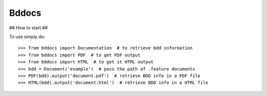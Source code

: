 Bddocs
--------

## How to start ##

To use simply do::

>>> from bddocs import Documentation  # to retrieve bdd information
>>> from bddocs import PDF  # to get PDF output
>>> from bddocs import HTML  # to get it HTML output
>>> bdd = Document('example')  # pass the path of .feature documents
>>> PDF(bdd).output('document.pdf')  # retrieve BDD info in a PDF file
>>> HTML(bdd).output('document.html')  # retrieve BDD info in a HTML file
